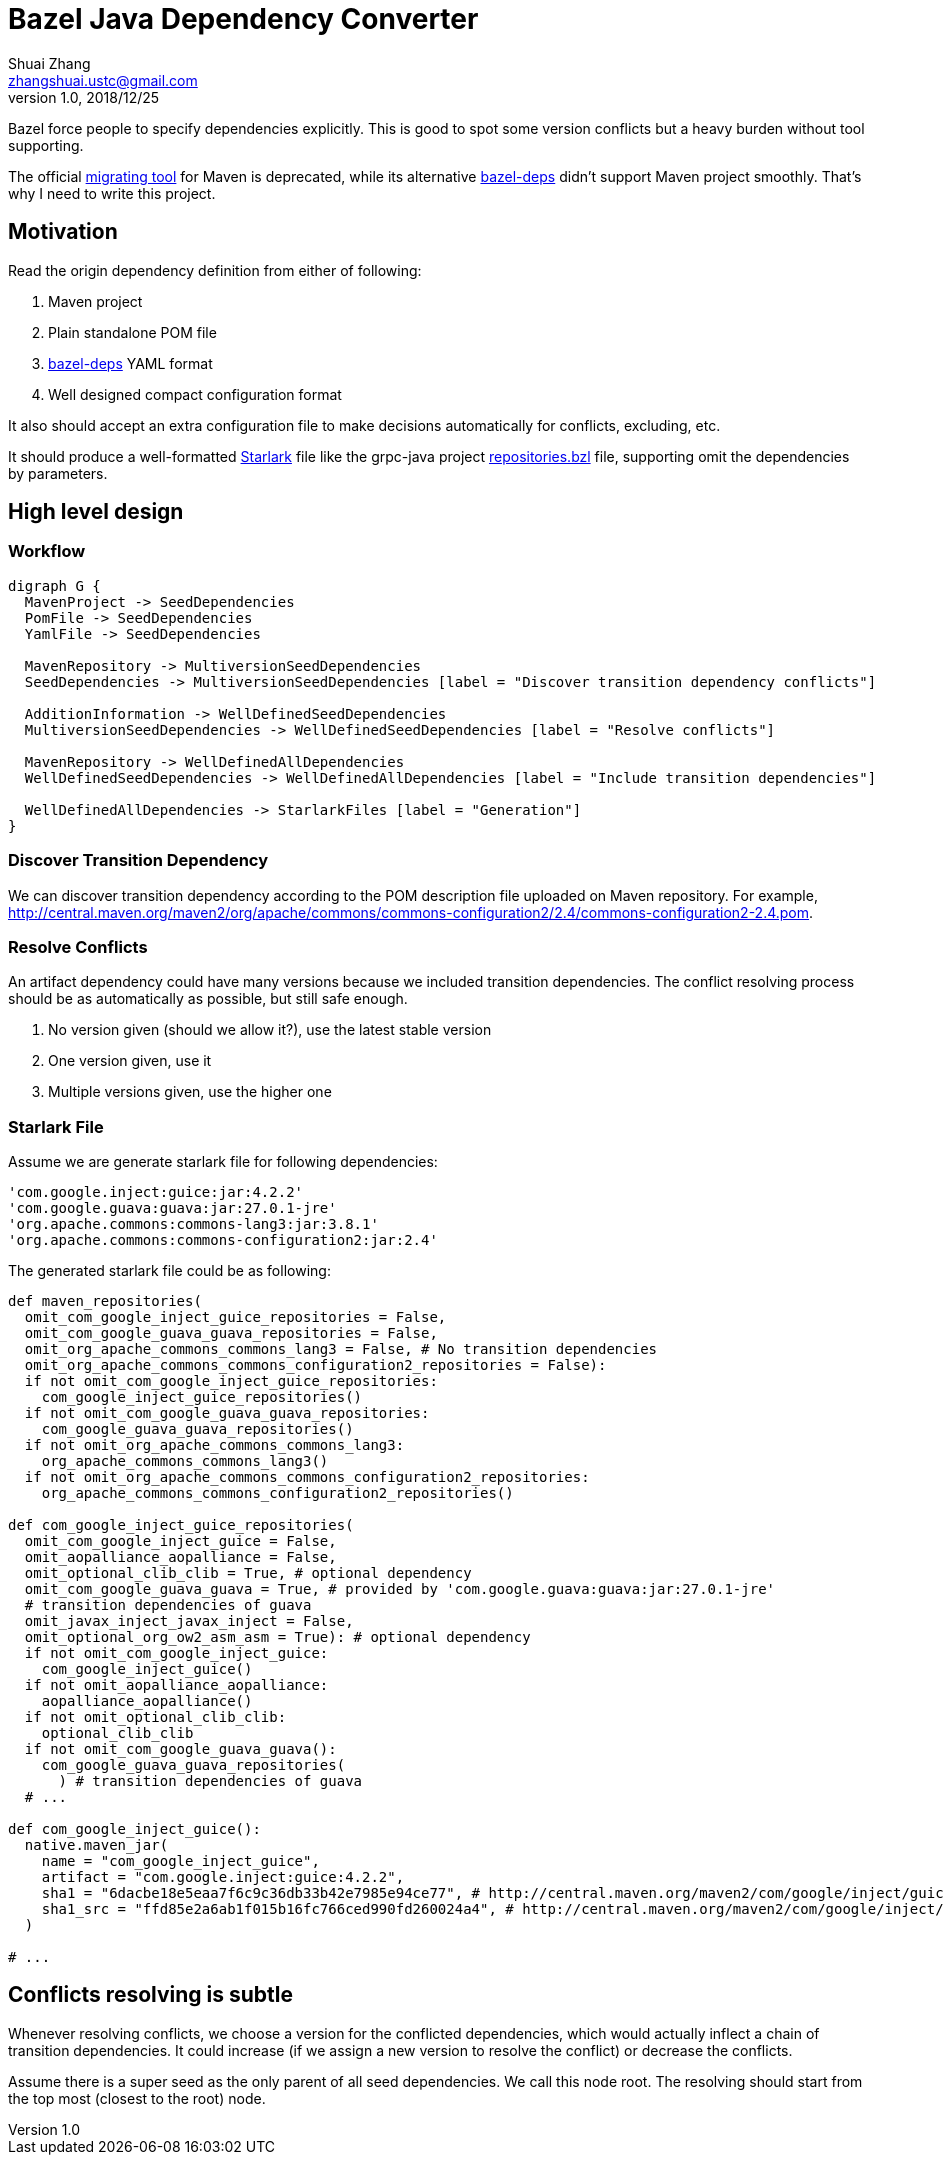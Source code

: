 = Bazel Java Dependency Converter
Shuai Zhang <zhangshuai.ustc@gmail.com>
v1.0, 2018/12/25
:graphvizdot: /usr/local/opt/graphviz/bin/dot
:url-migrating-tool: https://github.com/bazelbuild/migration-tooling
:url-bazel-deps: https://github.com/johnynek/bazel-deps
:url-repositories-bzl: https://github.com/grpc/grpc-java/blob/master/repositories.bzl
:url-starlark: https://github.com/bazelbuild/starlark

Bazel force people to specify dependencies explicitly. This is good to spot some version conflicts but a heavy burden without tool supporting.

The official link:{url-migrating-tool}[migrating tool] for Maven is deprecated, while its alternative link:https://github.com/johnynek/bazel-deps[bazel-deps] didn't support Maven project smoothly. That's why I need to write this project.

== Motivation

Read the origin dependency definition from either of following:

. Maven project
. Plain standalone POM file
. link:{url-bazel-deps}[bazel-deps] YAML format
. Well designed compact configuration format

It also should accept an extra configuration file to make decisions automatically for conflicts, excluding, etc.

It should produce a well-formatted link:{url-starlark}[Starlark] file like the grpc-java project link:{url-repositories-bzl}[repositories.bzl] file, supporting omit the dependencies by parameters.

== High level design

=== Workflow

[graphviz,svg]
....
digraph G {
  MavenProject -> SeedDependencies
  PomFile -> SeedDependencies
  YamlFile -> SeedDependencies

  MavenRepository -> MultiversionSeedDependencies
  SeedDependencies -> MultiversionSeedDependencies [label = "Discover transition dependency conflicts"]

  AdditionInformation -> WellDefinedSeedDependencies
  MultiversionSeedDependencies -> WellDefinedSeedDependencies [label = "Resolve conflicts"]

  MavenRepository -> WellDefinedAllDependencies
  WellDefinedSeedDependencies -> WellDefinedAllDependencies [label = "Include transition dependencies"]

  WellDefinedAllDependencies -> StarlarkFiles [label = "Generation"]
}
....

=== Discover Transition Dependency

We can discover transition dependency according to the POM description file uploaded on Maven repository. For example, http://central.maven.org/maven2/org/apache/commons/commons-configuration2/2.4/commons-configuration2-2.4.pom.

=== Resolve Conflicts

An artifact dependency could have many versions because we included transition dependencies. The conflict resolving process should be as automatically as possible, but still safe enough.

. No version given (should we allow it?), use the latest stable version
. One version given, use it
. Multiple versions given, use the higher one

=== Starlark File

Assume we are generate starlark file for following dependencies:

----
'com.google.inject:guice:jar:4.2.2'
'com.google.guava:guava:jar:27.0.1-jre'
'org.apache.commons:commons-lang3:jar:3.8.1'
'org.apache.commons:commons-configuration2:jar:2.4'
----

The generated starlark file could be as following:

[source,python]
----
def maven_repositories(
  omit_com_google_inject_guice_repositories = False,
  omit_com_google_guava_guava_repositories = False,
  omit_org_apache_commons_commons_lang3 = False, # No transition dependencies
  omit_org_apache_commons_commons_configuration2_repositories = False):
  if not omit_com_google_inject_guice_repositories:
    com_google_inject_guice_repositories()
  if not omit_com_google_guava_guava_repositories:
    com_google_guava_guava_repositories()
  if not omit_org_apache_commons_commons_lang3:
    org_apache_commons_commons_lang3()
  if not omit_org_apache_commons_commons_configuration2_repositories:
    org_apache_commons_commons_configuration2_repositories()

def com_google_inject_guice_repositories(
  omit_com_google_inject_guice = False,
  omit_aopalliance_aopalliance = False,
  omit_optional_clib_clib = True, # optional dependency
  omit_com_google_guava_guava = True, # provided by 'com.google.guava:guava:jar:27.0.1-jre'
  # transition dependencies of guava
  omit_javax_inject_javax_inject = False,
  omit_optional_org_ow2_asm_asm = True): # optional dependency
  if not omit_com_google_inject_guice:
    com_google_inject_guice()
  if not omit_aopalliance_aopalliance:
    aopalliance_aopalliance()
  if not omit_optional_clib_clib:
    optional_clib_clib
  if not omit_com_google_guava_guava():
    com_google_guava_guava_repositories(
      ) # transition dependencies of guava
  # ...

def com_google_inject_guice():
  native.maven_jar(
    name = "com_google_inject_guice",
    artifact = "com.google.inject:guice:4.2.2",
    sha1 = "6dacbe18e5eaa7f6c9c36db33b42e7985e94ce77", # http://central.maven.org/maven2/com/google/inject/guice/4.2.2/guice-4.2.2.jar.sha1
    sha1_src = "ffd85e2a6ab1f015b16fc766ced990fd260024a4", # http://central.maven.org/maven2/com/google/inject/guice/4.2.2/guice-4.2.2-sources.jar.sha1
  )

# ...
----

== Conflicts resolving is subtle

Whenever resolving conflicts, we choose a version for the conflicted dependencies, which would actually inflect a chain of transition dependencies. It could increase (if we assign a new version to resolve the conflict) or decrease the conflicts.

Assume there is a super seed as the only parent of all seed dependencies. We call this node root. The resolving should start from the top most (closest to the root) node.
